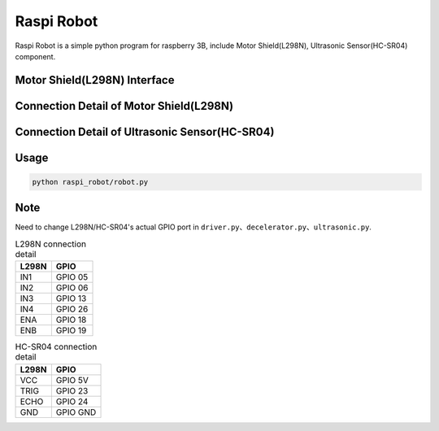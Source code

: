 Raspi Robot
===========

.. image:: https://img.shields.io/badge/license-GPL-blue.svg
    :target: https://github.com/veryplay/raspi-robot
    :alt: License

.. image:: https://img.shields.io/badge/build-passing-green.svg
    :target: https://github.com/veryplay/raspi-robot
    :alt: Build Status

.. image:: https://img.shields.io/badge/python-2.7%20%7C%203.6-blue.svg
	:target:  https://github.com/veryplay/raspi-robot
	:alt: Python Versions


Raspi Robot is a simple python program for raspberry 3B, include Motor Shield(L298N), Ultrasonic Sensor(HC-SR04) component.


Motor Shield(L298N) Interface
-----------------------------

.. image:: ./docs/L298N.png

Connection Detail of Motor Shield(L298N)
----------------------------------------

.. image:: ./docs/L298N_AND_RASPI.png


Connection Detail of Ultrasonic Sensor(HC-SR04)
-----------------------------------------------

.. image:: ./docs/HC-SR04.png


Usage
-----

.. code:: bash

    python raspi_robot/robot.py

Note
----

Need to change L298N/HC-SR04's actual GPIO port in ``driver.py``、``decelerator.py``、``ultrasonic.py``.


.. table:: L298N connection detail

   =====  =======
   L298N   GPIO
   =====  =======
   IN1    GPIO 05
   IN2    GPIO 06
   IN3    GPIO 13
   IN4    GPIO 26
   ENA    GPIO 18
   ENB    GPIO 19
   =====  =======

.. table:: HC-SR04 connection detail

   =====  =======
   L298N   GPIO
   =====  =======
    VCC   GPIO 5V
   TRIG   GPIO 23
   ECHO   GPIO 24
    GND   GPIO GND
   =====  =======